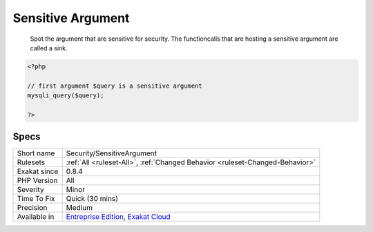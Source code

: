 .. _security-sensitiveargument:

.. _sensitive-argument:

Sensitive Argument
++++++++++++++++++

  Spot the argument that are sensitive for security. The functioncalls that are hosting a sensitive argument are called a sink.

.. code-block:: php
   
   <?php
   
   // first argument $query is a sensitive argument 
   mysqli_query($query);
   
   ?>

Specs
_____

+--------------+-------------------------------------------------------------------------------------------------------------------------+
| Short name   | Security/SensitiveArgument                                                                                              |
+--------------+-------------------------------------------------------------------------------------------------------------------------+
| Rulesets     | :ref:`All <ruleset-All>`, :ref:`Changed Behavior <ruleset-Changed-Behavior>`                                            |
+--------------+-------------------------------------------------------------------------------------------------------------------------+
| Exakat since | 0.8.4                                                                                                                   |
+--------------+-------------------------------------------------------------------------------------------------------------------------+
| PHP Version  | All                                                                                                                     |
+--------------+-------------------------------------------------------------------------------------------------------------------------+
| Severity     | Minor                                                                                                                   |
+--------------+-------------------------------------------------------------------------------------------------------------------------+
| Time To Fix  | Quick (30 mins)                                                                                                         |
+--------------+-------------------------------------------------------------------------------------------------------------------------+
| Precision    | Medium                                                                                                                  |
+--------------+-------------------------------------------------------------------------------------------------------------------------+
| Available in | `Entreprise Edition <https://www.exakat.io/entreprise-edition>`_, `Exakat Cloud <https://www.exakat.io/exakat-cloud/>`_ |
+--------------+-------------------------------------------------------------------------------------------------------------------------+



